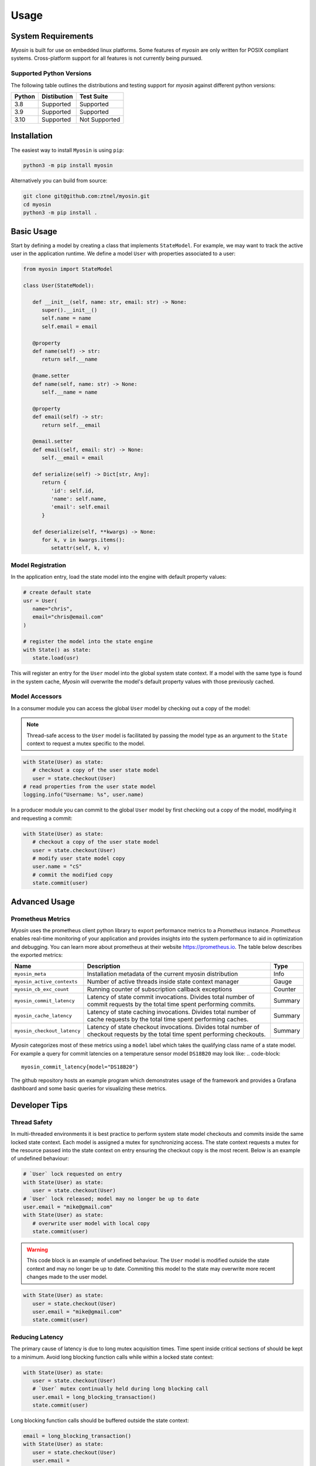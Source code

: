Usage
=====

System Requirements
-------------------

*Myosin* is built for use on embedded linux platforms. Some features of *myosin* are only written for POSIX compliant systems. Cross-platform support for all features is not currently being pursued.

Supported Python Versions
~~~~~~~~~~~~~~~~~~~~~~~~~
The following table outlines the distributions and testing support for *myosin* against different python versions: 

====== =========== =============
Python Distibution Test Suite
====== =========== =============
3.8    Supported   Supported
------ ----------- -------------
3.9    Supported   Supported
------ ----------- -------------
3.10   Supported   Not Supported
====== =========== =============


Installation
------------

The easiest way to install ``Myosin`` is using ``pip``:

.. code-block:: console

   python3 -m pip install myosin

Alternatively you can build from source:

.. code-block:: console

   git clone git@github.com:ztnel/myosin.git
   cd myosin
   python3 -m pip install .


Basic Usage
-----------
Start by defining a model by creating a class that implements ``StateModel``. For example, we may want to track the active user in the application runtime. We define a model ``User`` with properties associated to a user:

.. code-block:: python

   from myosin import StateModel

   class User(StateModel):

      def __init__(self, name: str, email: str) -> None:
         super().__init__()
         self.name = name
         self.email = email

      @property
      def name(self) -> str:
         return self.__name

      @name.setter
      def name(self, name: str) -> None:
         self.__name = name

      @property
      def email(self) -> str:
         return self.__email

      @email.setter
      def email(self, email: str) -> None:
         self.__email = email

      def serialize(self) -> Dict[str, Any]:
         return {
            'id': self.id,
            'name': self.name,
            'email': self.email
         }

      def deserialize(self, **kwargs) -> None:
         for k, v in kwargs.items():
            setattr(self, k, v)

Model Registration
~~~~~~~~~~~~~~~~~~

In the application entry, load the state model into the engine with default property values:

.. code-block:: python

   # create default state
   usr = User(
      name="chris",
      email="chris@email.com"
   )

   # register the model into the state engine
   with State() as state:
      state.load(usr)

This will register an entry for the ``User`` model into the global system state context. If a model with the same type is found in the system cache, *Myosin* will overwrite the model's default property values with those previously cached.

Model Accessors
~~~~~~~~~~~~~~~

In a consumer module you can access the global ``User`` model by checking out a copy of the model:

.. note:: 
   Thread-safe access to the ``User`` model is facilitated by passing the model type as an argument to the ``State`` context to request a mutex specific to the model.

.. code-block:: python

   with State(User) as state:
      # checkout a copy of the user state model
      user = state.checkout(User)
   # read properties from the user state model
   logging.info("Username: %s", user.name)


In a producer module you can commit to the global ``User`` model by first checking out a copy of the model, modifying it and requesting a commit:

.. code-block:: python

   with State(User) as state:
      # checkout a copy of the user state model
      user = state.checkout(User)
      # modify user state model copy
      user.name = "cS"
      # commit the modified copy
      state.commit(user)

Advanced Usage
--------------

Prometheus Metrics
~~~~~~~~~~~~~~~~~~
*Myosin* uses the prometheus client python library to export performance metrics to a *Prometheus* instance. *Prometheus* enables real-time monitoring of your application and provides insights into the system performance to aid in optimization and debugging. You can learn more about prometheus at their website `<https://prometheus.io>`_. The table below describes the exported metrics:

+-----------------------------+--------------------------------------------------------------------------------------------------------------------------------+---------+
| Name                        | Description                                                                                                                    | Type    |
+=============================+================================================================================================================================+=========+
| ``myosin_meta``             | Installation metadata of the current myosin distribution                                                                       | Info    |
+-----------------------------+--------------------------------------------------------------------------------------------------------------------------------+---------+
| ``myosin_active_contexts``  | Number of active threads inside state context manager                                                                          | Gauge   |
+-----------------------------+--------------------------------------------------------------------------------------------------------------------------------+---------+
| ``myosin_cb_exc_count``     | Running counter of subscription callback exceptions                                                                            | Counter |
+-----------------------------+--------------------------------------------------------------------------------------------------------------------------------+---------+
| ``myosin_commit_latency``   | Latency of state commit invocations. Divides total number of commit requests by the total time spent performing commits.       | Summary |
+-----------------------------+--------------------------------------------------------------------------------------------------------------------------------+---------+
| ``myosin_cache_latency``    | Latency of state caching invocations. Divides total number of cache requests by the total time spent performing caches.        | Summary |
+-----------------------------+--------------------------------------------------------------------------------------------------------------------------------+---------+
| ``myosin_checkout_latency`` | Latency of state checkout invocations. Divides total number of checkout requests by the total time spent performing checkouts. | Summary |
+-----------------------------+--------------------------------------------------------------------------------------------------------------------------------+---------+

*Myosin* categorizes most of these metrics using a ``model`` label which takes the qualifying class name of a state model. For example a query for commit latencies on a temperature sensor model ``DS18B20`` may look like: 
.. code-block:: 

  myosin_commit_latency{model="DS18B20"} 

The github repository hosts an example program which demonstrates usage of the framework and provides a Grafana dashboard and some basic queries for visualizing these metrics.

.. figure:: ../_static/prometheus.png
   :align: center

Developer Tips
--------------

Thread Safety
~~~~~~~~~~~~~
In multi-threaded environments it is best practice to perform system state model checkouts and commits inside the same locked state context. Each model is assigned a mutex for synchronizing access. The state context requests a mutex for the resource passed into the state context on entry ensuring the checkout copy is the most recent. Below is an example of undefined behaviour:

.. code-block:: python

   # `User` lock requested on entry
   with State(User) as state:
      user = state.checkout(User)
   # `User` lock released; model may no longer be up to date
   user.email = "mike@gmail.com"
   with State(User) as state:
      # overwrite user model with local copy
      state.commit(user)

.. warning::
   This code block is an example of undefined behaviour. The ``User`` model is modified outside the state context and may no longer be up to date. Commiting this model to the state may overwrite more recent changes made to the user model.

.. code-block:: python

   with State(User) as state:
      user = state.checkout(User)
      user.email = "mike@gmail.com"
      state.commit(user)

Reducing Latency
~~~~~~~~~~~~~~~~
The primary cause of latency is due to long mutex acquisition times. Time spent inside critical sections of should be kept to a minimum. Avoid long blocking function calls while within a locked state context:

.. code-block:: python
   
   with State(User) as state:
      user = state.checkout(User)
      # `User` mutex continually held during long blocking call
      user.email = long_blocking_transaction()
      state.commit(user)

Long blocking function calls should be buffered outside the state context:

.. code-block:: python

   email = long_blocking_transaction()
   with State(User) as state:
      user = state.checkout(User)
      user.email = 
      state.commit(user)

Logging
~~~~~~~
Logging state data transactions is critical for debugging. All models implement a pretty print json format which makes it easy to read the state model properties in the logging output. Logging any state model is as easy as passing it to a string formatter:

.. code-block:: python

   with State(User) as state:
      # checkout a copy of the user state model
      user = state.checkout(User)
      # modify user state model copy
      user.name = "cS"
      logger.info("User: %s", user)

This will yield a logging output which will resemble a json document:

.. code-block:: console

   User:
   {
      "id": "d6c9e2b4-f07a-4ae4-b36f-30e49739085b",
      "name": "cS",
      "timestamp": 1661661213.072657
   }

Testing
-------

Unittests can be executed locally by cloning ``myosin`` and installing the testing requirements:

.. code-block:: console

   git clone git@github.com:ztnel/myosin.git
   cd myosin
   python3 -m pip install tests/requirements.txt

Run the tests using the ``nosetests`` utility:

.. code-block:: console

   nosetests

.. warning::
   The ``nosetests`` utility is no longer maintained and has compatibility issues with Python 3.10 as noted by this `issue thread <https://github.com/nose-devs/nose/issues/1099>`_. Therefore *myosin* unittests will not be executable on Python 3.10.

   I am looking to migrate to pytest and would love contributor support in unittesting.

The test runner will report the executed tests and generate a coverage report. The coverage goal for this library is 95% or greater. If you want to contribute and don't know how, this is a great place to start.
